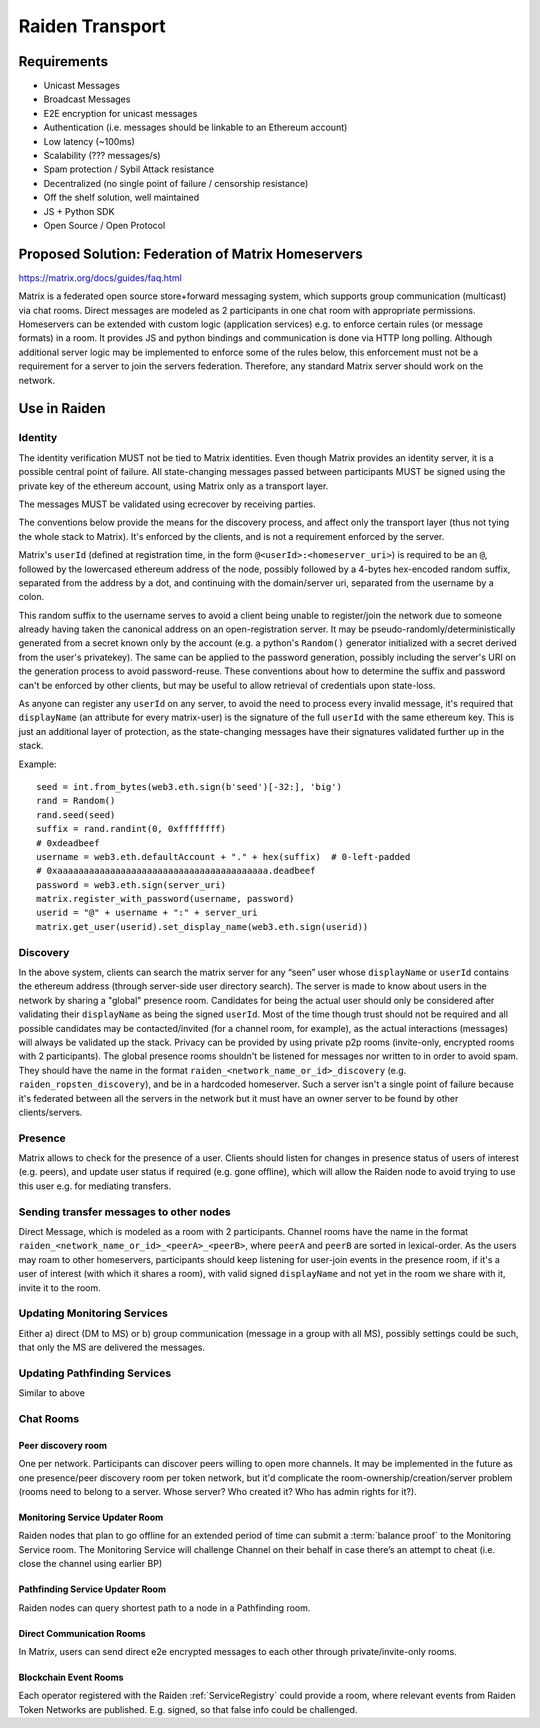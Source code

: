 Raiden Transport
################

Requirements
============
* Unicast Messages
* Broadcast Messages
* E2E encryption for unicast messages
* Authentication (i.e. messages should be linkable to an Ethereum account)
* Low latency (~100ms)
* Scalability (??? messages/s)
* Spam protection / Sybil Attack resistance
* Decentralized (no single point of failure / censorship resistance)
* Off the shelf solution, well maintained
* JS + Python SDK
* Open Source / Open Protocol

Proposed Solution: Federation of Matrix Homeservers
===================================================
https://matrix.org/docs/guides/faq.html

Matrix is a federated open source store+forward messaging system, which supports group communication (multicast) via chat rooms. Direct messages are modeled as 2 participants in one chat room with appropriate permissions. Homeservers can be extended with custom logic (application services) e.g. to enforce certain rules (or message formats) in a room.  It provides JS and python bindings and communication is done via HTTP long polling. Although additional server logic may be implemented to enforce some of the rules below, this enforcement must not be a requirement for a server to join the servers federation. Therefore, any standard Matrix server should work on the network.

Use in Raiden
=============

Identity
--------

The identity verification MUST not be tied to Matrix identities. Even though Matrix provides an identity server, it is a possible central point of failure. All state-changing messages passed between participants MUST be signed using the private key of the ethereum account, using Matrix only as a transport layer.

The messages MUST be validated using ecrecover by receiving parties.

The conventions below provide the means for the discovery process, and affect only the transport layer (thus not tying the whole stack to Matrix). It's enforced by the clients, and is not a requirement enforced by the server.

Matrix's ``userId`` (defined at registration time, in the form ``@<userId>:<homeserver_uri>``) is required to be an ``@``, followed by the lowercased ethereum address of the node, possibly followed by a 4-bytes hex-encoded random suffix, separated from the address by a dot, and continuing with the domain/server uri, separated from the username by a colon.

This random suffix to the username serves to avoid a client being unable to register/join the network due to someone already having taken the canonical address on an open-registration server. It may be pseudo-randomly/deterministically generated from a secret known only by the account (e.g. a python's ``Random()`` generator initialized with a secret derived from the user's privatekey). The same can be applied to the password generation, possibly including the server's URI on the generation process to avoid password-reuse. These conventions about how to determine the suffix and password can't be enforced by other clients, but may be useful to allow retrieval of credentials upon state-loss.

As anyone can register any ``userId`` on any server, to avoid the need to process every invalid message, it's required that ``displayName`` (an attribute for every matrix-user) is the signature of the full ``userId`` with the same ethereum key. This is just an additional layer of protection, as the state-changing messages have their signatures validated further up in the stack.

Example:

::

    seed = int.from_bytes(web3.eth.sign(b'seed')[-32:], 'big')
    rand = Random()
    rand.seed(seed)
    suffix = rand.randint(0, 0xffffffff)
    # 0xdeadbeef
    username = web3.eth.defaultAccount + "." + hex(suffix)  # 0-left-padded
    # 0xaaaaaaaaaaaaaaaaaaaaaaaaaaaaaaaaaaaaaaaa.deadbeef
    password = web3.eth.sign(server_uri)
    matrix.register_with_password(username, password)
    userid = "@" + username + ":" + server_uri
    matrix.get_user(userid).set_display_name(web3.eth.sign(userid))


Discovery
---------

In the above system, clients can search the matrix server for any “seen” user whose ``displayName`` or ``userId`` contains the ethereum address (through server-side user directory search). The server is made to know about users in the network by sharing a "global" presence room. Candidates for being the actual user should only be considered after validating their ``displayName`` as being the signed ``userId``. Most of the time though trust should not be required and all possible candidates may be contacted/invited (for a channel room, for example), as the actual interactions (messages) will always be validated up the stack. Privacy can be provided by using private p2p rooms (invite-only, encrypted rooms with 2 participants).
The global presence rooms shouldn't be listened for messages nor written to in order to avoid spam. They should have the name in the format ``raiden_<network_name_or_id>_discovery`` (e.g. ``raiden_ropsten_discovery``), and be in a hardcoded homeserver. Such a server isn't a single point of failure because it's federated between all the servers in the network but it must have an owner server to be found by other clients/servers.


Presence
--------

Matrix allows to check for the presence of a user. Clients should listen for changes in presence status of users of interest (e.g. peers), and update user status if required (e.g. gone offline), which will allow the Raiden node to avoid trying to use this user e.g. for mediating transfers.

Sending transfer messages to other nodes
----------------------------------------

Direct Message, which is modeled as a room with 2 participants.
Channel rooms have the name in the format ``raiden_<network_name_or_id>_<peerA>_<peerB>``, where ``peerA`` and ``peerB`` are sorted in lexical-order. As the users may roam to other homeservers, participants should keep listening for user-join events in the presence room, if it's a user of interest (with which it shares a room), with valid signed ``displayName`` and not yet in the room we share with it, invite it to the room.


Updating Monitoring Services
----------------------------
Either a) direct (DM to MS) or b) group communication (message in a group with all MS), possibly settings could be such, that only the MS are delivered the messages.

Updating Pathfinding Services
-----------------------------
Similar to above


Chat Rooms
----------

Peer discovery room
'''''''''''''''''''
One per network. Participants can discover peers willing to open more channels. It may be implemented in the future as one presence/peer discovery room per token network, but it'd complicate the room-ownership/creation/server problem (rooms need to belong to a server. Whose server? Who created it? Who has admin rights for it?).

Monitoring Service Updater Room
'''''''''''''''''''''''''''''''
Raiden nodes that plan to go offline for an extended period of time can submit a :term:`balance proof` to the Monitoring Service room. The Monitoring Service will challenge Channel on their behalf in case there’s an attempt to cheat (i.e. close the channel using earlier BP)

Pathfinding Service Updater Room
''''''''''''''''''''''''''''''''
Raiden nodes can query shortest path to a node in a Pathfinding room.

Direct Communication Rooms
''''''''''''''''''''''''''
In Matrix, users can send direct e2e encrypted messages to each other through private/invite-only rooms.

Blockchain Event Rooms
''''''''''''''''''''''
Each operator registered with the Raiden :ref:`ServiceRegistry` could provide a room, where relevant events from Raiden Token Networks are published. E.g. signed, so that false info could be challenged.

